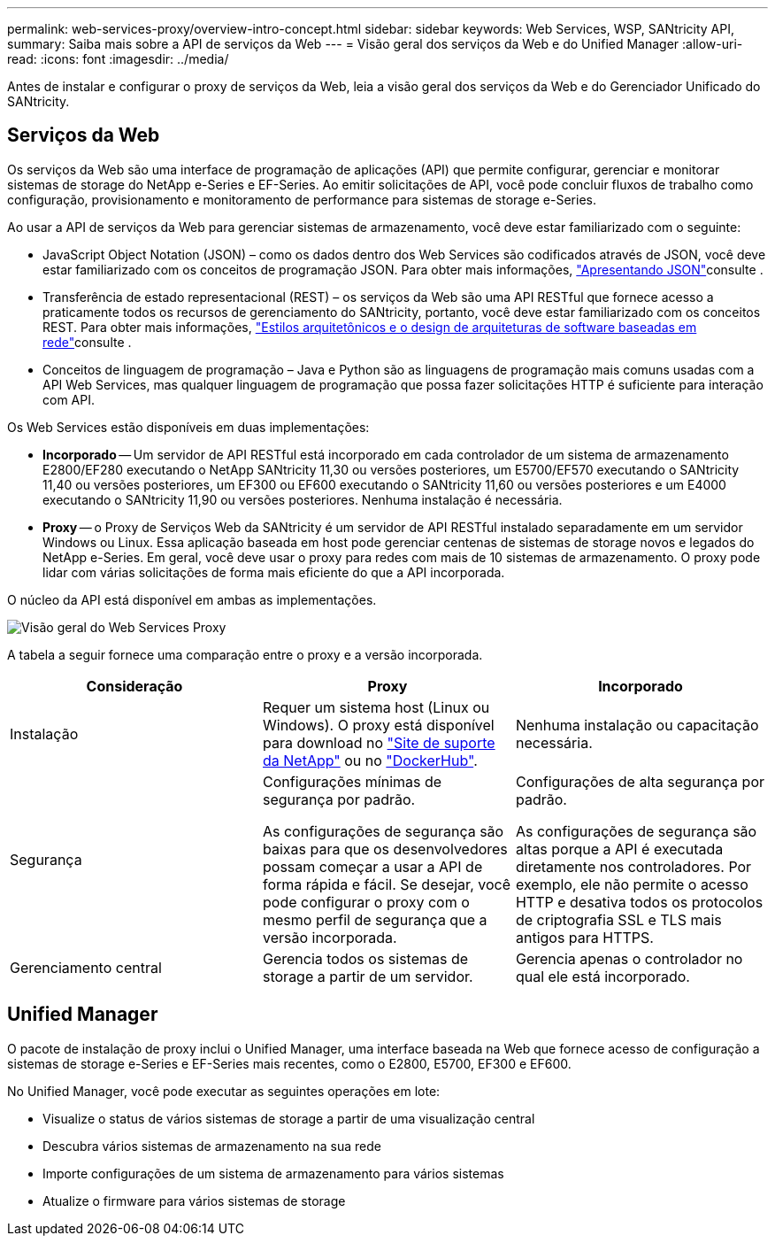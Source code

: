 ---
permalink: web-services-proxy/overview-intro-concept.html 
sidebar: sidebar 
keywords: Web Services, WSP, SANtricity API, 
summary: Saiba mais sobre a API de serviços da Web 
---
= Visão geral dos serviços da Web e do Unified Manager
:allow-uri-read: 
:icons: font
:imagesdir: ../media/


[role="lead"]
Antes de instalar e configurar o proxy de serviços da Web, leia a visão geral dos serviços da Web e do Gerenciador Unificado do SANtricity.



== Serviços da Web

Os serviços da Web são uma interface de programação de aplicações (API) que permite configurar, gerenciar e monitorar sistemas de storage do NetApp e-Series e EF-Series. Ao emitir solicitações de API, você pode concluir fluxos de trabalho como configuração, provisionamento e monitoramento de performance para sistemas de storage e-Series.

Ao usar a API de serviços da Web para gerenciar sistemas de armazenamento, você deve estar familiarizado com o seguinte:

* JavaScript Object Notation (JSON) – como os dados dentro dos Web Services são codificados através de JSON, você deve estar familiarizado com os conceitos de programação JSON. Para obter mais informações, http://www.json.org["Apresentando JSON"^]consulte .
* Transferência de estado representacional (REST) – os serviços da Web são uma API RESTful que fornece acesso a praticamente todos os recursos de gerenciamento do SANtricity, portanto, você deve estar familiarizado com os conceitos REST. Para obter mais informações, http://www.ics.uci.edu/~fielding/pubs/dissertation/top.htm["Estilos arquitetônicos e o design de arquiteturas de software baseadas em rede"^]consulte .
* Conceitos de linguagem de programação – Java e Python são as linguagens de programação mais comuns usadas com a API Web Services, mas qualquer linguagem de programação que possa fazer solicitações HTTP é suficiente para interação com API.


Os Web Services estão disponíveis em duas implementações:

* *Incorporado* -- Um servidor de API RESTful está incorporado em cada controlador de um sistema de armazenamento E2800/EF280 executando o NetApp SANtricity 11,30 ou versões posteriores, um E5700/EF570 executando o SANtricity 11,40 ou versões posteriores, um EF300 ou EF600 executando o SANtricity 11,60 ou versões posteriores e um E4000 executando o SANtricity 11,90 ou versões posteriores. Nenhuma instalação é necessária.
* *Proxy* -- o Proxy de Serviços Web da SANtricity é um servidor de API RESTful instalado separadamente em um servidor Windows ou Linux. Essa aplicação baseada em host pode gerenciar centenas de sistemas de storage novos e legados do NetApp e-Series. Em geral, você deve usar o proxy para redes com mais de 10 sistemas de armazenamento. O proxy pode lidar com várias solicitações de forma mais eficiente do que a API incorporada.


O núcleo da API está disponível em ambas as implementações.

image::../media/web_services_proxy_overview.gif[Visão geral do Web Services Proxy]

A tabela a seguir fornece uma comparação entre o proxy e a versão incorporada.

|===
| Consideração | Proxy | Incorporado 


 a| 
Instalação
 a| 
Requer um sistema host (Linux ou Windows). O proxy está disponível para download no http://mysupport.netapp.com/NOW/cgi-bin/software/?product=E-Series+SANtricity+Web+Services+%28REST+API%29&platform=WebServices["Site de suporte da NetApp"^] ou no https://hub.docker.com/r/netapp/eseries-webservices/["DockerHub"^].
 a| 
Nenhuma instalação ou capacitação necessária.



 a| 
Segurança
 a| 
Configurações mínimas de segurança por padrão.

As configurações de segurança são baixas para que os desenvolvedores possam começar a usar a API de forma rápida e fácil. Se desejar, você pode configurar o proxy com o mesmo perfil de segurança que a versão incorporada.
 a| 
Configurações de alta segurança por padrão.

As configurações de segurança são altas porque a API é executada diretamente nos controladores. Por exemplo, ele não permite o acesso HTTP e desativa todos os protocolos de criptografia SSL e TLS mais antigos para HTTPS.



 a| 
Gerenciamento central
 a| 
Gerencia todos os sistemas de storage a partir de um servidor.
 a| 
Gerencia apenas o controlador no qual ele está incorporado.

|===


== Unified Manager

O pacote de instalação de proxy inclui o Unified Manager, uma interface baseada na Web que fornece acesso de configuração a sistemas de storage e-Series e EF-Series mais recentes, como o E2800, E5700, EF300 e EF600.

No Unified Manager, você pode executar as seguintes operações em lote:

* Visualize o status de vários sistemas de storage a partir de uma visualização central
* Descubra vários sistemas de armazenamento na sua rede
* Importe configurações de um sistema de armazenamento para vários sistemas
* Atualize o firmware para vários sistemas de storage


